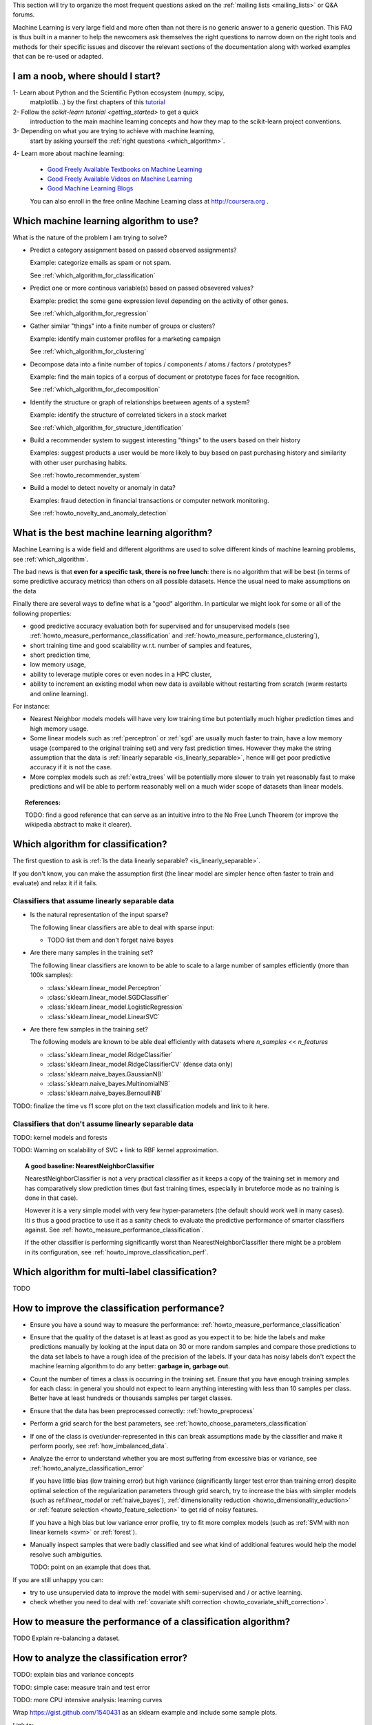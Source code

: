 .. title:: Frequently Asked Questions and Howtos

This section will try to organize the most frequent questions asked on
the :ref:`mailing lists <mailing_lists>` or Q&A forums.

Machine Learning is very large field and more often than not there is no
generic answer to a generic question. This FAQ is thus built in a manner
to help the newcomers ask themselves the right questions to narrow down
on the right tools and methods for their specific issues and discover
the relevant sections of the documentation along with worked examples
that can be re-used or adapted.


I am a noob, where should I start?
==================================

1- Learn about Python and the Scientific Python ecosystem (numpy, scipy,
   matplotlib...) by the first chapters of this `tutorial
   <http://scipy-lectures.github.com/>`_

2- Follow the `scikit-learn tutorial <getting_started>` to get a quick
   introduction to the main machine learning concepts and how they map to
   the scikit-learn project conventions.

3- Depending on what you are trying to achieve with machine learning,
   start by asking yourself the :ref:`right questions <which_algorithm>`.

4- Learn more about machine learning:

   - `Good Freely Available Textbooks on Machine Learning
     <http://metaoptimize.com/qa/questions/186/>`_

   - `Good Freely Available Videos on Machine Learning
     <http://metaoptimize.com/qa/questions/258/>`_

   - `Good Machine Learning Blogs
     <http://metaoptimize.com/qa/questions/3163>`_

   You can also enroll in the free online Machine Learning class
   at http://coursera.org .


.. _which_algorithm:

Which machine learning algorithm to use?
========================================

What is the nature of the problem I am trying to solve?

- Predict a category assignment based on passed observed assignments?

  Example: categorize emails as spam or not spam.

  See :ref:`which_algorithm_for_classification`

- Predict one or more continous variable(s) based on passed obsevered
  values?

  Example: predict the some gene expression level depending on the
  activity of other genes.

  See :ref:`which_algorithm_for_regression`

- Gather similar "things" into a finite number of groups or clusters?

  Example: identify main customer profiles for a marketing campaign

  See :ref:`which_algorithm_for_clustering`

- Decompose data into a finite number of topics / components / atoms /
  factors / prototypes?

  Example: find the main topics of a corpus of document or prototype
  faces for face recognition.

  See :ref:`which_algorithm_for_decomposition`

- Identify the structure or graph of relationships beetween agents
  of a system?

  Example: identify the structure of correlated tickers in a stock market

  See :ref:`which_algorithm_for_structure_identification`

- Build a recommender system to suggest interesting "things" to the
  users based on their history

  Examples: suggest products a user would be more likely to buy based
  on past purchasing history and similarity with other user purchasing
  habits.

  See :ref:`howto_recommender_system`

- Build a model to detect novelty or anomaly in data?

  Examples: fraud detection in financial transactions or computer network
  monitoring.

  See :ref:`howto_novelty_and_anomaly_detection`


.. _what_is_the_best_algorithm:

What is the best machine learning algorithm?
============================================

Machine Learning is a wide field and different algorithms are
used to solve different kinds of machine learning problems, see
:ref:`which_algorithm`.

The bad news is that **even for a specific task, there is no free lunch**:
there is no algorithm that will be best (in terms of some predictive
accuracy metrics) than others on all possible datasets. Hence the usual
need to make assumptions on the data

Finally there are several ways to define what is a "good" algorithm. In
particular we might look for some or all of the following properties:

- good predictive accuracy evaluation both for supervised and for
  unsupervised models (see :ref:`howto_measure_performance_classification`
  and :ref:`howto_measure_performance_clustering`),

- short training time and good scalability w.r.t. number of samples and
  features,

- short prediction time,

- low memory usage,

- ability to leverage mutiple cores or even nodes in a HPC cluster,

- ability to increment an existing model when new data is available
  without restarting from scratch (warm restarts and online learning).


For instance:

- Nearest Neighbor models models will have very low training time but
  potentially much higher prediction times and high memory usage.

- Some linear models such as :ref:`perceptron` or :ref:`sgd` are usually
  much faster to train, have a low memory usage (compared to the
  original training set) and very fast prediction times. However they
  make the string assumption that the data is :ref:`linearly separable
  <is_linearly_separable>`, hence will get poor predictive accuracy if
  it is not the case.

- More complex models such as :ref:`extra_trees` will be potentially
  more slower to train yet reasonably fast to make predictions and will
  be able to perform reasonably well on a much wider scope of datasets
  than linear models.


.. topic:: References:

  TODO: find a good reference that can serve as an intuitive intro to
  the No Free Lunch Theorem (or improve the wikipedia abstract to make
  it clearer).


Which algorithm for classification?
===================================

The first question to ask is
:ref:`Is the data linearly separable? <is_linearly_separable>`.

If you don't know, you can make the assumption first (the linear model
are simpler hence often faster to train and evaluate) and relax it
if it fails.


Classifiers that assume linearly separable data
-----------------------------------------------

- Is the natural representation of the input sparse?

  The following linear classifiers are able to deal with sparse input:

  - TODO list them and don't forget naive bayes

- Are there many samples in the training set?

  The following linear classifiers are known to be able to scale to a
  large number of samples efficiently (more than 100k samples):

  - :class:`sklearn.linear_model.Perceptron`
  - :class:`sklearn.linear_model.SGDClassifier`
  - :class:`sklearn.linear_model.LogisticRegression`
  - :class:`sklearn.linear_model.LinearSVC`

- Are there few samples in the training set?

  The following models are known to be able deal efficiently with datasets
  where `n_samples << n_features`

  - :class:`sklearn.linear_model.RidgeClassifier`
  - :class:`sklearn.linear_model.RidgeClassifierCV` (dense data only)
  - :class:`sklearn.naive_bayes.GaussianNB`
  - :class:`sklearn.naive_bayes.MultinomialNB`
  - :class:`sklearn.naive_bayes.BernoulliNB`


TODO: finalize the time vs f1 score plot on the text classification
models and link to it here.

Classifiers that don't assume linearly separable data
-----------------------------------------------------

TODO: kernel models and forests

TODO: Warning on scalability of SVC + link to RBF kernel approximation.


.. topic:: A good baseline: NearestNeighborClassifier

  NearestNeighborClassifier is not a very practical classifier as it
  keeps a copy of the training set in memory and has comparatively slow
  prediction times (but fast training times, especially in bruteforce
  mode as no training is done in that case).

  However it is a very simple model with very few hyper-parameters (the
  default should work well in many cases). Iti s thus a good practice
  to use it as a sanity check to evaluate the predictive performance of
  smarter classifiers against. See
  :ref:`howto_measure_performance_classification`.

  If the other classifier is performing significantly worst than
  NearestNeighborClassifier there might be a problem in its configuration,
  see :ref:`howto_improve_classification_perf`.


Which algorithm for multi-label classification?
===============================================

TODO



.. _howto_improve_classification_perf:

How to improve the classification performance?
==============================================

- Ensure you have a sound way to measure the performance:
  :ref:`howto_measure_performance_classification`

- Ensure that the quality of the dataset is at least as good as you expect
  it to be: hide the labels and make predictions manually by looking
  at the input data on 30 or more random samples and compare those
  predictions to the data set labels to have a rough idea of the precision
  of the labels. If your data has noisy labels don't expect the machine
  learning algorithm to do any better: **garbage in, garbage out**.

- Count the number of times a class is occurring in the training
  set. Ensure that you have enough training samples for each class: in
  general you should not expect to learn anything interesting with less
  than 10 samples per class. Better have at least hundreds or thousands
  samples per target classes.

- Ensure that the data has been preprocessed correctly:
  :ref:`howto_preprocess`

- Perform a grid search for the best parameters, see
  :ref:`howto_choose_parameters_classification`

- If one of the class is over/under-represented in this can break
  assumptions made by the classifier and make it perform poorly, see
  :ref:`how_imbalanced_data`.

- Analyze the error to understand whether you are most suffering from
  excessive bias or variance, see
  :ref:`howto_analyze_classification_error`

  If you have little bias (low training error) but high variance
  (significantly larger test error than training error) despite
  optimal selection of the regularization parameters through grid
  search, try to increase the bias with simpler models (such as
  ref:`linear_model` or :ref:`naive_bayes`), :ref:`dimensionality
  reduction <howto_dimensionality_eduction>` or :ref:`feature selection
  <howto_feature_selection>` to get rid of noisy features.

  If you have a high bias but low variance error profile, try to fit
  more complex models (such as :ref:`SVM with non linear kernels <svm>`
  or :ref:`forest`).

- Manually inspect samples that were badly classified and see what
  kind of additional features would help the model resolve such
  ambiguities.

  TODO: point on an example that does that.

If you are still unhappy you can:

- try to use unsupervied data to improve the model
  with semi-supervised and / or active learning.

- check whether you need to deal with :ref:`covariate shift correction
  <howto_covariate_shift_correction>`.


How to measure the performance of a classification algorithm?
=============================================================

TODO Explain re-balancing a dataset.


.. _howto_analyze_classification_error:

How to analyze the classification error?
========================================

TODO: explain bias and variance concepts

TODO: simple case: measure train and test error

TODO: more CPU intensive analysis: learning curves

Wrap https://gist.github.com/1540431 as an sklearn example and include some
sample plots.

Link to:

  http://digitheadslabnotebook.blogspot.com/2011/12/practical-advice-for-applying-machine.html

.. topic:: What if I get both high bias and variance?

  If you do a grid search for the regularization parameter and the
  optimal value still has both significant bias and variance it means
  that assumptions made by the algorithm do not hold: the optimal does
  not lie on this regularization path or that the data quality to too
  bad to get anything useful out of it.

  If after manual inspection you are pretty confident that the
  data is good.  Try more complex models such as for instance
  :ref:`extra_trees`. Some people say that they always work if you have
  powerful enough hardware :)


How to choose the parameters of a classification algorithm?
===========================================================

Explain grid search / model selection.

TODO: link to narrative doc

TODO: link to examples


.. _howto_preprocess:

How to pre-process the data?
============================

Many machine learning algorithms expect that input variables are
approximately centered aroun zeros or at least have roughly the same
scale: the feature wise variances be close to 1.0.

.. topic:: A special case: decision trees and random forests

  The recommendation in this section do not necessarily apply to all
  algorithms. In particular decision tree-based models are known to be
  robust to unscaled features.

  See the sections on :ref:`tree` and :ref:`forest`.

Regression models can further expect the target variable to be scaled to
the [-1, 1] range as well.

The documentation section on :ref:`preprocessing` introduces the various
tools that can be used to preprocess data in scikit-learn.

See also :ref:`howto_whitening`. # TODO: document whitening in the
preprocessing chapter.

Text datasets generally have pre-processing steps that can be computed
more efficiently in cooperation with the code that extracts the numerical
features from the raw text strings. See :ref:`howto_text_data`.

.. topic:: Impact of preprocessing on performance evaluation

   When measuring performance of a model by using train / test splits,
   the preprocessing step should be included as part of the model.

   In practice that means that the normalization parameters (such as
   the the center position or the scales of the raw features) should be
   "learned" on the training set only and then reused to transform
   the test dataset in a consistent manner.

   The use of the Transformer API and the sklearn.pipeline.Pipeline class


What is whitening, how and when to use it?
==========================================

TODO


How to deal with text data?
===========================

TODO


How to deal with cagegorical data?
==================================

TODO


How to deal with time-based data?
=================================

TODO


How to deal with geo-location data?
===================================

TODO


How to deal with image data?
============================

TODO


.. _howto_imbalanced_data:

How to deal with imbalanced data (in a classification problem)?
===============================================================

List classifiers that support the `class_weight='auto'` parameter.


.. _howto_covariate_shift_correction:

How to deal with biased label distributions (covariate shift correction)?
=========================================================================

TODO explain howto detect, write an example in scikit learn, point to
it along with a link to:

http://blog.smola.org/post/4110255196/real-simple-covariate-shift-correction


.. _howto_very_sparse_samples:

How to deal with very sparse samples?
=====================================

Very sparse datasets (e.g. samples with around 20 non zeros out of
a vocabulary of hundred thousands such as short social network text
messages) can be hard to classify because of the sparsity it-self.

This is especially true when the number of labeled samples is low but
that we have a much larger amount of unlabeled data at our disposal:
some feature might not be seen in the labeled training set while being
highly correlated to another feature that is discriminant. Unsupervised
methods such as PCA or k-means clustering can be used to exploit such
correlated features in an unsupervised way to as to build new topical
features with a broader coverage to feed them the classifier.

TODO: write and example demonstrating how to do semi-supervised learning
or transductive learning on short text classification with PCA or k-means
and link to it.


How to use PCA for classification?
==================================

Principal Component Analysis is a fundamentally unsupervised algorithm:
it completely ignores any provided supervised labels to find the principal
component directions.

However PCA is often used as a dimensionality reduction preprocessing
step for training supervised classifiers.

Preprocessing with PCA can also be useful when classifying when working
very sparse high dimensional data: each sample can have very few non
zero features causing the classifier to perform badly by being unable
to detect synonymic features: see :ref:`howto_very_sparse_samples`.

TODO: add links to the doc and examples.

TODO: add RandomizedPCA to the preprocessing documentation along with
a simple Pipeline example to demonstrate the transformer pattern.



.. _is_linearly_separable:

Is my data linearly separable?
==============================

TODO merge in the examples from the tutorials into the main doc so as
to be able reference it with an internal link here.

In practice very high dimensional datasets (for instance features
extracted from text or transactional data) are more likely to be
approximately linearly separable.

Lower dimensional datasets such as the ones used in computer vision,
audio or neuro imagery related tasks are likely to be non linearly
separable as the measured data generally a low dimensional projection
of hidden higher dimensional manifolds.


For classification
------------------

For any pair of classes, can the two subsets be reasonably correctly
separated by an hyperplane?

If yes then a (regularized or not) linear classifier will be able to
achieve maximum performance and non linear models will likely bring only
overfitting issues.

If not, linear model will fail due to their lack of degrees of freedom and more
complex models such as non linear kernel support vector machines or random
forests of decision trees.

In practice on can quickly tests whether a problem as a chance
to be linearly separable by trying to fit a simple linear model
such as :class:`sklearn.linear_model.Perceptron`. If the results
is good (f1-score more than 0.8) then the linear separability
assumption might be reasonable. A more complete :ref:`error analysis
<howto_analyze_classification_error>` will help further decide whether
the linearly separable assumption is a good bias or not.


For regression
--------------

Can the target variable iso-surface be reasonably be approximated by
hyperplanes on the whole domain of interest? if so (regularized or not)
linear regression model will work.

If the iso-surface have "hills" or some other kind of local structures,
linear regression will not have enough degrees of freedom to model
them. Non linear kernel regression models or forest of trees will be
required.


For clustering
--------------

Can any two clusters be separated by an hyperplane?

If so algorithms that assume that the clusters can be represented by
the position of their centers will work as expected (e.g. k-means).

If not they will likely fail and models based on the spectral structure
of some affinity matrix will likely be able to capture this non-regular
structure.

Example of half moons dataset.


Which algorithm for regression?
===============================


- Very large number of dimensions / input variables (more than 10k):

  - Non linear regression would likely to bring overfitting and be
    non-tractable).

  - Even linear regression can over-fit, hence regularization is likely
    necessary.

  - If I can make the assumption that only a few (unidentified
    variables) are relevant to determine the value of the target variable:

    LassoLars (dense input only), Lasso, ElasticNet,
    SGDRregressor with penalty='l1' or 'elasticnet'.

  - Otherwise: RidgeRegression (small to medium number of samples)
    or SGDRegressor with penalty = 'l2' for large number of samples.


- Small to medium number of dimensions:

  - linear model: RidgeRegression

  - non-linear models: SVR, NuSVR or ExtraTreesRegressor.


- How many target variables?

  If more than one, only RidgeRegression is able it fit and predict for
  several targets at once. Other models need to consider each variable
  separately for now.


How to measure the performance of a regression model?
=====================================================

TODO


How to find the parameters of a regression model?
=================================================

TODO

- lambda path, AIC and BIC

- grid search for SVR and regression trees



Which algorithm for clustering?
===============================

TODO: here is a skeleton

- Is the input data sparse (see :ref:`what_is_sparse_data`)?

  - KMeans

  - MiniBatchKMeans

  - SpetralClustering using a sparse kernel as affinity matrix.

- Is the number of samples large (e.g. more than 50k)

  - MiniBatchKMeans

  - SpetralClustering with a truncated k-NN

- Is the data known to fail to have cluster with non regular shapes
  (e.g. clusters folder around one another)

  - if the number of cluster is small (less than 10)

    - SpetralClustering

  - else:

    - Ward clustering with locality constraints (dense data only for now).


See also the documentation section on :ref:`clustering`.


.. _howto_feature_selection:

How to filter non-important features (observered variables)?
============================================================

TODO


.. _howto_clustering_perf:

How to measure the performance of clustering algorithm?
=======================================================

TODO


How to choose the number of clusters?
=====================================

TODO

- if for exploratory purpose

- let the algorithm decide: mean shift

- if for feature extraction: pickup an arbitrary large yet tracktable
  number of cluster (e.g. 100 for MiniBatchKMeans)

- stability selection : write an example that works first :)


.. _what_is_sparse_data:

What is sparse data and what is it good for?
============================================

Sparse data is a dataset where the majority of the feature values are
zeros.

Examples:

 - **Features extracted from text documents**: most documents use a
   very small fraction of all the existing words.

 - **Transactional data**: most customers of a e-commerce shop have only
   bought a tiny fraction of all the available products for sale on the
   website (the same remark applies for advertisement clicks historical
   data).

 - **Graph data**: the structure of a graph (with edges and vertices) can
   be represented by an squared adjancency matrix where non-zero
   components encode the weights of the edges connecting two
   vertices. Most social network graph data is very sparse: a profile
   is typically connected to a few hundreds of other profiles out of
   millions.

The main consequence is that is often not possible to represent the all the
features (zeros and non-zeros) explicitly in memory with a traditional numpy
array:

Suppose we have of corpus of  50000 documents with each of them having
1000 distinct words on average out of a total vocabulary of 100000
possible words. Using a numpy array to store the word frequencies as
double precision would require::

  50000. * 100000 * 8 / (1024 ** 3) = 37 GB

This cannot be allocated in the main memory of today's laptops and would
be completely wasteful to do so even if it was possible.

Instead it is possible to only represent the non-zero values and their position
in the virtual 2D matrix.

The ``scipy.sparse`` package features various representations. The following
tutorial explains how to build and manipulate such datastructures.

  http://scipy-lectures.github.com/advanced/scipy_sparse/index.html

If a ``scipy.sparse`` matrix is used for representing the word frequencies
of our previous examples we will have approximately to allocate::

  50000 * 1000 * 2 * 8 / (1024 ** 2) == 762 MB

Which is much more reasonable and can be handled and processed on today
consumer laptops. Note that this is not just a problem of memory: if
the algorithms skips the zeros (for instance when doing a dot product
of two samples) much less data has to be processed and the processing
can be much faster too.

In scikit-learn we mostly use:

- the COO representation as simple and flexible way to build sparse
  matrices before conversion to either CSR or CSC.

- the CSR representation for algorithms that scan the data along the
  samples axis (most of the algorithm). Notable examples include
  the :ref:`sgd` linear models SGDClassifier and
  SGDRegressor and the MiniBatchKMeans clustering algorithm.

- the CSC representation for the few algorithms that scan data along the
  feature axis. Notable examples include Coordinate Descent linear
  regression models Lasso & ElasticNet.

Read the docstring of the model you plan to use so as to limit the
number of memory allocations by choosing the optimal representation from
the start.

Also note that only the CSR format can be efficiently sliced / indexed
along the samples axis so as to form cross-validation folds for instance.


.. _how_to_get_help:

How to get help efficiently on the mailing list?
================================================

If this FAQ, the documentation and the examples do not answer your
questions, please feel free to subscribe to the :ref:`project mailing
list <mailing_lists>` to ask them there.

In order to maximize the chances to get useful replies please make sure
give details on the following:

- Which platform (Linux, Max, Windows?), which version of scikit-learn,
  numpy, scipy, was scikit-learn build from source?

- What is the primary type of task your are trying to achieve: binary
  classification, multiclass classification, multilabel classification,
  regression, clustering, other? (See :ref:`which_algorithm`)

- If you get an error when trying to use scikit-learn, please include the
  full error message (including the traceback) and a minimalistic script
  to reproduce it.

- What kind of data are you dealing with: text features, is so which?,
  numerical ranges, categorical features...

- Which preprocessing was applied (centering, variance scaling, TF-IDF)?

- How many samples? How many features where extracted? Are you using
  a :ref:`sparse reprensation <what_is_sparse_data>`?

Whenever possible, **please include a minimalistic reproduction script**
(e.g. 10-20 lines) along with sample data files on http://gist.github.com
for instance (note that gists are regular git repositories that you can
clone and hence upload small to medium data files there as well).

The mailing list system will refuse emails with large attachements so
please use gists to upload the datafile and reproduction scripts and
just send the URL to the gist in the email to the mailing list.
